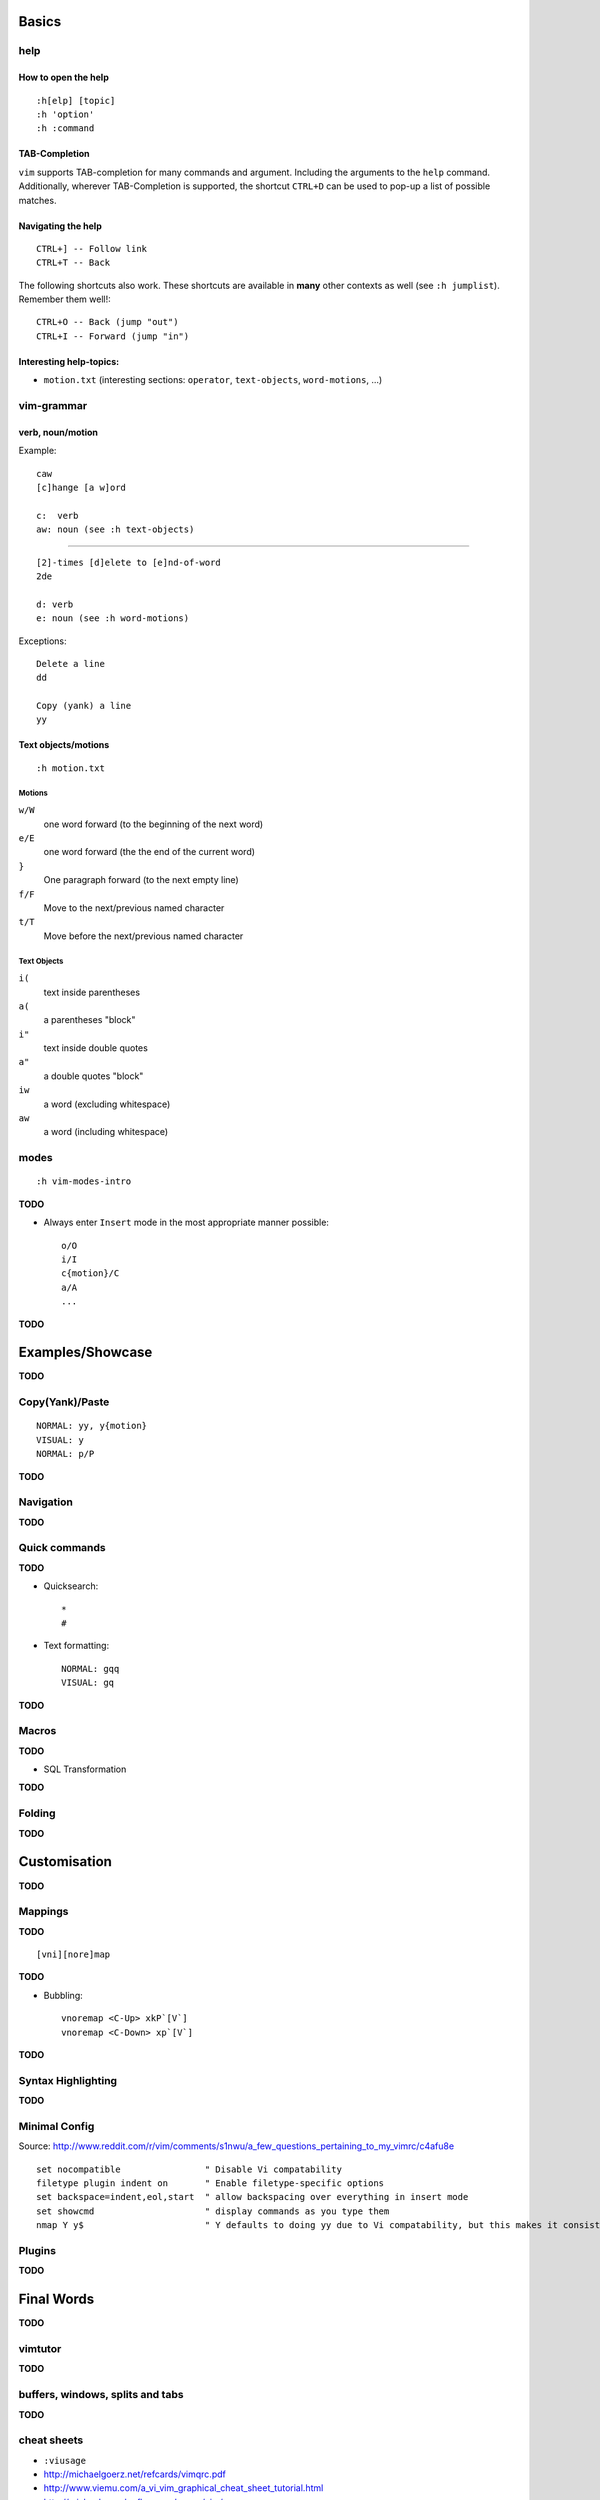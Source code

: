 Basics
======

help
----

How to open the help
~~~~~~~~~~~~~~~~~~~~

::

    :h[elp] [topic]
    :h 'option'
    :h :command

TAB-Completion
~~~~~~~~~~~~~~

``vim`` supports TAB-completion for many commands and argument. Including the
arguments to the ``help`` command. Additionally, wherever TAB-Completion is
supported, the shortcut ``CTRL+D`` can be used to pop-up a list of possible
matches.

Navigating the help
~~~~~~~~~~~~~~~~~~~

::

    CTRL+] -- Follow link
    CTRL+T -- Back

The following shortcuts also work. These shortcuts are available in **many**
other contexts as well (see ``:h jumplist``). Remember them well!::

    CTRL+O -- Back (jump "out")
    CTRL+I -- Forward (jump "in")

Interesting help-topics:
~~~~~~~~~~~~~~~~~~~~~~~~

* ``motion.txt`` (interesting sections: ``operator``, ``text-objects``,
  ``word-motions``, ...)

vim-grammar
-----------

verb, noun/motion
~~~~~~~~~~~~~~~~~

Example::

    caw
    [c]hange [a w]ord

    c:  verb
    aw: noun (see :h text-objects)

--------------------------------------------

::

    [2]-times [d]elete to [e]nd-of-word
    2de

    d: verb
    e: noun (see :h word-motions)

Exceptions::

    Delete a line
    dd

    Copy (yank) a line
    yy

Text objects/motions
~~~~~~~~~~~~~~~~~~~~

::

    :h motion.txt

Motions
^^^^^^^

``w/W``
    one word forward (to the beginning of the next word)

``e/E``
    one word forward (the the end of the current word)

``}``
    One paragraph forward (to the next empty line)

``f/F``
    Move to the next/previous named character

``t/T``
    Move before the next/previous named character

Text Objects
^^^^^^^^^^^^

``i(``
    text inside parentheses

``a(``
    a parentheses "block"

``i"``
    text inside double quotes

``a"``
    a double quotes "block"

``iw``
    a word (excluding whitespace)

``aw``
    a word (including whitespace)

modes
-----

::

    :h vim-modes-intro

**TODO**

* Always enter ``Insert`` mode in the most appropriate manner possible::

    o/O
    i/I
    c{motion}/C
    a/A
    ...

**TODO**

Examples/Showcase
=================

**TODO**

Copy(Yank)/Paste
----------------

::

    NORMAL: yy, y{motion}
    VISUAL: y
    NORMAL: p/P

**TODO**

Navigation
----------


**TODO**

Quick commands
--------------

**TODO**

* Quicksearch::

    *
    #

* Text formatting::

    NORMAL: gqq
    VISUAL: gq

**TODO**

Macros
------

**TODO**

* SQL Transformation

**TODO**

Folding
-------

**TODO**


Customisation
=============

**TODO**

Mappings
--------

**TODO**

::

    [vni][nore]map

**TODO**

* Bubbling::

    vnoremap <C-Up> xkP`[V`]
    vnoremap <C-Down> xp`[V`]

**TODO**

Syntax Highlighting
-------------------

**TODO**

Minimal Config
--------------

Source: http://www.reddit.com/r/vim/comments/s1nwu/a_few_questions_pertaining_to_my_vimrc/c4afu8e

::

    set nocompatible                " Disable Vi compatability
    filetype plugin indent on       " Enable filetype-specific options
    set backspace=indent,eol,start  " allow backspacing over everything in insert mode
    set showcmd                     " display commands as you type them
    nmap Y y$                       " Y defaults to doing yy due to Vi compatability, but this makes it consistent with D and C

Plugins
-------

**TODO**

Final Words
===========

**TODO**

vimtutor
--------

**TODO**

buffers, windows, splits and tabs
---------------------------------

**TODO**

cheat sheets
------------

* ``:viusage``
* http://michaelgoerz.net/refcards/vimqrc.pdf
* http://www.viemu.com/a_vi_vim_graphical_cheat_sheet_tutorial.html
* http://michael.peopleofhonoronly.com/vim/
* http://naleid.com/blog/2010/10/04/vim-movement-shortcuts-wallpaper/
